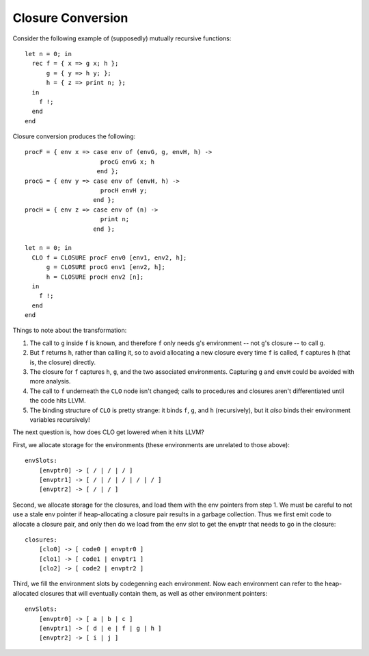 Closure Conversion
==================

Consider the following example of (supposedly) mutually
recursive functions::

    let n = 0; in
      rec f = { x => g x; h };
          g = { y => h y; };
          h = { z => print n; };
      in
        f !;
      end
    end

Closure conversion produces the following::

    procF = { env x => case env of (envG, g, envH, h) ->
                         procG envG x; h
                        end };
    procG = { env y => case env of (envH, h) ->
                         procH envH y;
                       end };
    procH = { env z => case env of (n) ->
                         print n;
                       end };

    let n = 0; in
      CLO f = CLOSURE procF env0 [env1, env2, h];
          g = CLOSURE procG env1 [env2, h];
          h = CLOSURE procH env2 [n];
      in
        f !;
      end
    end

Things to note about the transformation:

#. The call to ``g`` inside ``f`` is known, and therefore ``f`` only
   needs g's environment -- not ``g``'s closure -- to call ``g``.
#. But ``f`` returns ``h``, rather than calling it, so to avoid
   allocating a new closure every time ``f`` is called,
   ``f`` captures ``h`` (that is, the closure) directly.
#. The closure for ``f`` captures ``h``, ``g``, and the two associated
   environments. Capturing ``g`` and ``envH`` could be avoided with
   more analysis.
#. The call to ``f`` underneath the ``CLO`` node isn't changed;
   calls to procedures and closures aren't differentiated
   until the code hits LLVM.
#. The binding structure of ``CLO`` is pretty strange: it binds
   ``f``, ``g``, and ``h`` (recursively), but it *also* binds their
   environment variables recursively!

The next question is, how does CLO get lowered when it hits
LLVM?

First, we allocate storage for the environments (these environments
are unrelated to those above)::

    envSlots:
        [envptr0] -> [ / | / | / ]
        [envptr1] -> [ / | / | / | / | / ]
        [envptr2] -> [ / | / ]

Second, we allocate storage for the closures, and load them with the
env pointers from step 1. We must be careful to not use a stale env
pointer if heap-allocating a closure pair results in a garbage collection.
Thus we first emit code to allocate  a closure pair, and only then do we
load from the env slot to get the envptr that needs to go in the closure::

    closures:
        [clo0] -> [ code0 | envptr0 ]
        [clo1] -> [ code1 | envptr1 ]
        [clo2] -> [ code2 | envptr2 ]

Third, we fill the environment slots by codegenning each environment.
Now each environment can refer to the heap-allocated closures that will
eventually contain them, as well as other environment pointers::

    envSlots:
        [envptr0] -> [ a | b | c ]
        [envptr1] -> [ d | e | f | g | h ]
        [envptr2] -> [ i | j ]


